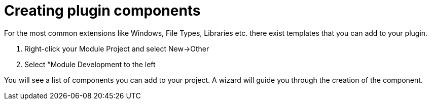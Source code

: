 

= Creating plugin components

For the most common extensions like Windows, File Types, Libraries etc. there exist templates that you can add to your plugin.


.  Right-click your Module Project and select New→Other
.  Select “Module Development to the left

You will see a list of components you can add to your project. A wizard will guide you through the creation of the component.

